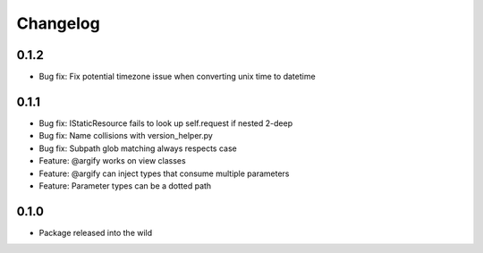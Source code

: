 Changelog
=========

0.1.2
-----
* Bug fix: Fix potential timezone issue when converting unix time to datetime

0.1.1
-----
* Bug fix: IStaticResource fails to look up self.request if nested 2-deep
* Bug fix: Name collisions with version_helper.py
* Bug fix: Subpath glob matching always respects case
* Feature: @argify works on view classes
* Feature: @argify can inject types that consume multiple parameters
* Feature: Parameter types can be a dotted path

0.1.0
-----
* Package released into the wild
